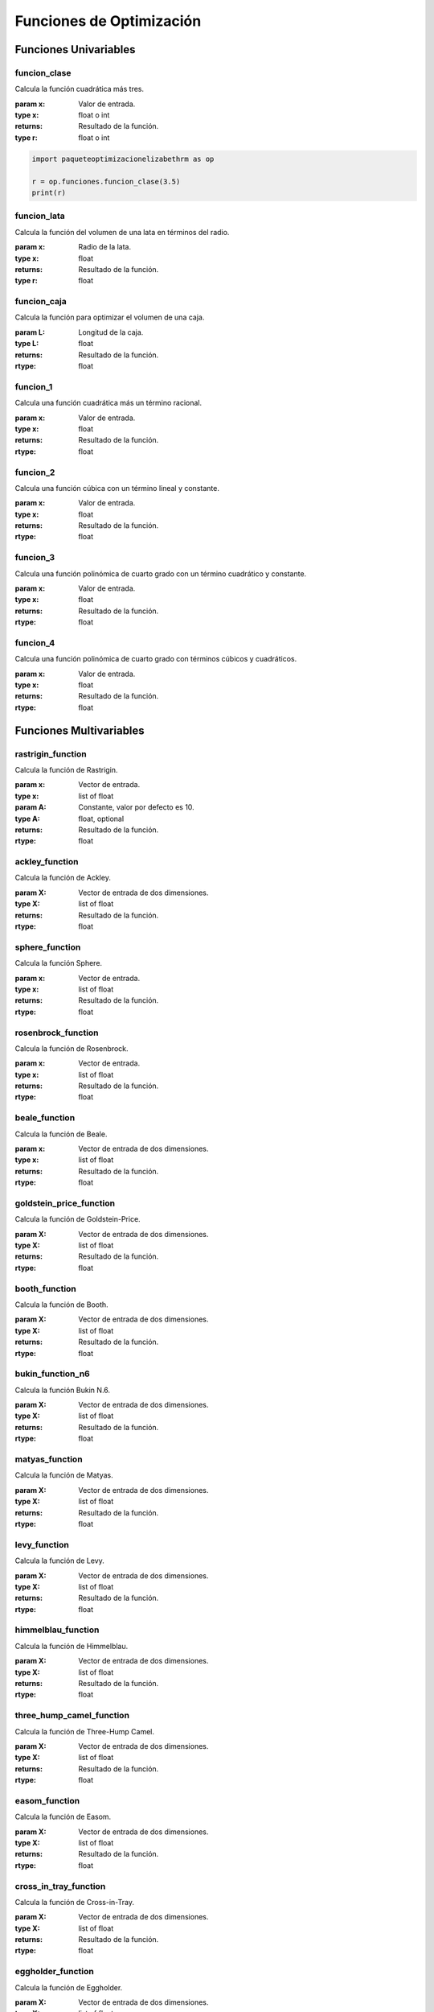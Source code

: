 .. _funciones:

Funciones de Optimización
=========================

Funciones Univariables
----------------------

funcion_clase
^^^^^^^^^^^^^

Calcula la función cuadrática más tres.

:param x: Valor de entrada.
:type x: float o int
:returns: Resultado de la función.
:type r: float o int

.. code-block:: python

    import paqueteoptimizacionelizabethrm as op

    r = op.funciones.funcion_clase(3.5)
    print(r)

funcion_lata
^^^^^^^^^^^^

Calcula la función del volumen de una lata en términos del radio.

:param x: Radio de la lata.
:type x: float
:returns: Resultado de la función.
:type r: float

funcion_caja
^^^^^^^^^^^^

Calcula la función para optimizar el volumen de una caja.

:param L: Longitud de la caja.
:type L: float
:returns: Resultado de la función.
:rtype: float

funcion_1
^^^^^^^^

Calcula una función cuadrática más un término racional.

:param x: Valor de entrada.
:type x: float
:returns: Resultado de la función.
:rtype: float

funcion_2
^^^^^^^^

Calcula una función cúbica con un término lineal y constante.

:param x: Valor de entrada.
:type x: float
:returns: Resultado de la función.
:rtype: float

funcion_3
^^^^^^^^

Calcula una función polinómica de cuarto grado con un término cuadrático y constante.

:param x: Valor de entrada.
:type x: float
:returns: Resultado de la función.
:rtype: float

funcion_4
^^^^^^^^

Calcula una función polinómica de cuarto grado con términos cúbicos y cuadráticos.

:param x: Valor de entrada.
:type x: float
:returns: Resultado de la función.
:rtype: float

Funciones Multivariables
------------------------

rastrigin_function
^^^^^^^^^^^^^^^^^^

Calcula la función de Rastrigin.

:param x: Vector de entrada.
:type x: list of float
:param A: Constante, valor por defecto es 10.
:type A: float, optional
:returns: Resultado de la función.
:rtype: float

ackley_function
^^^^^^^^^^^^^^^

Calcula la función de Ackley.

:param X: Vector de entrada de dos dimensiones.
:type X: list of float
:returns: Resultado de la función.
:rtype: float

sphere_function
^^^^^^^^^^^^^^^

Calcula la función Sphere.

:param x: Vector de entrada.
:type x: list of float
:returns: Resultado de la función.
:rtype: float

rosenbrock_function
^^^^^^^^^^^^^^^^^^^

Calcula la función de Rosenbrock.

:param x: Vector de entrada.
:type x: list of float
:returns: Resultado de la función.
:rtype: float

beale_function
^^^^^^^^^^^^^^

Calcula la función de Beale.

:param x: Vector de entrada de dos dimensiones.
:type x: list of float
:returns: Resultado de la función.
:rtype: float

goldstein_price_function
^^^^^^^^^^^^^^^^^^^^^^^^

Calcula la función de Goldstein-Price.

:param X: Vector de entrada de dos dimensiones.
:type X: list of float
:returns: Resultado de la función.
:rtype: float

booth_function
^^^^^^^^^^^^^^

Calcula la función de Booth.

:param X: Vector de entrada de dos dimensiones.
:type X: list of float
:returns: Resultado de la función.
:rtype: float

bukin_function_n6
^^^^^^^^^^^^^^^^^

Calcula la función Bukin N.6.

:param X: Vector de entrada de dos dimensiones.
:type X: list of float
:returns: Resultado de la función.
:rtype: float

matyas_function
^^^^^^^^^^^^^^^

Calcula la función de Matyas.

:param X: Vector de entrada de dos dimensiones.
:type X: list of float
:returns: Resultado de la función.
:rtype: float

levy_function
^^^^^^^^^^^^^

Calcula la función de Levy.

:param X: Vector de entrada de dos dimensiones.
:type X: list of float
:returns: Resultado de la función.
:rtype: float

himmelblau_function
^^^^^^^^^^^^^^^^^^^

Calcula la función de Himmelblau.

:param X: Vector de entrada de dos dimensiones.
:type X: list of float
:returns: Resultado de la función.
:rtype: float

three_hump_camel_function
^^^^^^^^^^^^^^^^^^^^^^^^^

Calcula la función de Three-Hump Camel.

:param X: Vector de entrada de dos dimensiones.
:type X: list of float
:returns: Resultado de la función.
:rtype: float

easom_function
^^^^^^^^^^^^^^

Calcula la función de Easom.

:param X: Vector de entrada de dos dimensiones.
:type X: list of float
:returns: Resultado de la función.
:rtype: float

cross_in_tray_function
^^^^^^^^^^^^^^^^^^^^^^

Calcula la función de Cross-in-Tray.

:param X: Vector de entrada de dos dimensiones.
:type X: list of float
:returns: Resultado de la función.
:rtype: float

eggholder_function
^^^^^^^^^^^^^^^^^^

Calcula la función de Eggholder.

:param X: Vector de entrada de dos dimensiones.
:type X: list of float
:returns: Resultado de la función.
:rtype: float

holder_table_function
^^^^^^^^^^^^^^^^^^^^^

Calcula la función de Holder Table.

:param X: Vector de entrada de dos dimensiones.
:type X: list of float
:returns: Resultado de la función.
:rtype: float

mccormick_function
^^^^^^^^^^^^^^^^^^

Calcula la función de McCormick.

:param X: Vector de entrada de dos dimensiones.
:type X: list of float
:returns: Resultado de la función.
:rtype: float

schaffer_function_n2
^^^^^^^^^^^^^^^^^^^^

Calcula la función Schaffer N.2.

:param X: Vector de entrada de dos dimensiones.
:type X: list of float
:returns: Resultado de la función.
:rtype: float

schaffer_function_n4
^^^^^^^^^^^^^^^^^^^^

Calcula la función Schaffer N.4.

:param X: Vector de entrada de dos dimensiones.
:type X: list of float
:returns: Resultado de la función.
:rtype: float

styblinski_tang_function
^^^^^^^^^^^^^^^^^^^^^^^^

Calcula la función Styblinski-Tang.

:param X: Vector de entrada de dos dimensiones.
:type X: list of float
:returns: Resultado de la función.
:rtype: float

shekel_function
^^^^^^^^^^^^^^^

Calcula la función de Shekel.

:param x: Vector de entrada de dos dimensiones.
:type x: list of float
:returns: Resultado de la función.
:rtype: float

rosenbrock_with_constraints
^^^^^^^^^^^^^^^^^^^^^^^^^^^

Calcula la función de Rosenbrock con restricciones.

:param x: Vector de entrada de dos dimensiones.
:type x: list of float
:returns: Resultado de la función.
:rtype: float

rosenbrock_with_disk_constraint
^^^^^^^^^^^^^^^^^^^^^^^^^^^^^^^

Calcula la función de Rosenbrock con una restricción de disco.

:param x: Vector de entrada de dos dimensiones.
:type x: list of float
:returns: Resultado de la función.
:rtype: float

mishras_bird
^^^^^^^^^^^^

Calcula la función de Mishra's Bird.

:param x: Vector de entrada de dos dimensiones.
:type x: list of float
:returns: Resultado de la función.
:rtype: float

townsend_with_constraints
^^^^^^^^^^^^^^^^^^^^^^^^^

Calcula la función de Townsend con restricciones.

:param x: Vector de entrada de dos dimensiones.
:type x: list of float
:returns: Resultado de la función.
:rtype: float

gomez_levy_with_constraints
^^^^^^^^^^^^^^^^^^^^^^^^^^^

Calcula la función de Gomez-Levy con restricciones.

:param x: Vector de entrada de dos dimensiones.
:type x: list of float
:returns: Resultado de la función.
:rtype: float

simionescu_with_constraints
^^^^^^^^^^^^^^^^^^^^^^^^^^^

Calcula la función de Simionescu con restricciones.

:param x: Vector de entrada de dos dimensiones.
:type x: list of float
:returns: Resultado de la función.
:rtype: float
